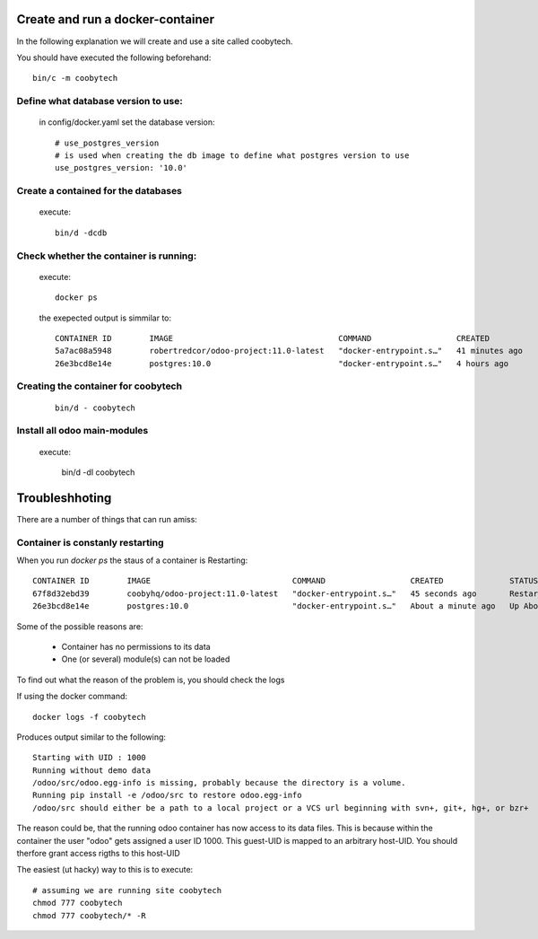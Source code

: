 Create and run a docker-container
---------------------------------

In the following explanation we will create and use a site called coobytech.

You should have executed the following beforehand::

    bin/c -m coobytech

Define what database version to use:
************************************

    in config/docker.yaml set the database version::

        # use_postgres_version
        # is used when creating the db image to define what postgres version to use
        use_postgres_version: '10.0'

Create a contained for the databases
************************************
    execute::

        bin/d -dcdb

Check whether the container is running:
***************************************

    execute::

        docker ps

    the exepected output is simmilar to::

        CONTAINER ID        IMAGE                                   COMMAND                  CREATED             STATUS              PORTS                                                 NAMES
        5a7ac08a5948        robertredcor/odoo-project:11.0-latest   "docker-entrypoint.s…"   41 minutes ago      Up 19 minutes       127.0.0.1:9000->8069/tcp, 127.0.0.1:19000->8072/tcp   coobytech
        26e3bcd8e14e        postgres:10.0                           "docker-entrypoint.s…"   4 hours ago         Up 4 hours          0.0.0.0:55432->5432/tcp                               db

Creating the container for coobytech
************************************

    ::

        bin/d - coobytech


Install all odoo main-modules
*****************************

    execute:

        bin/d -dI coobytech
        

Troubleshhoting
----------------

There are a number of things that can run amiss:

Container is constanly restarting
*********************************

When you run *docker ps* the staus of a container is Restarting::

    CONTAINER ID        IMAGE                              COMMAND                  CREATED              STATUS                        PORTS                     NAMES
    67f8d32ebd39        coobyhq/odoo-project:11.0-latest   "docker-entrypoint.s…"   45 seconds ago       Restarting (1) 1 second ago                             coobytech
    26e3bcd8e14e        postgres:10.0                      "docker-entrypoint.s…"   About a minute ago   Up About a minute             0.0.0.0:55432->5432/tcp   db

Some of the possible reasons are:

    - Container has no permissions to its data
    - One (or several) module(s) can not be loaded

To find out what the reason of the problem is, you should check the logs

If using the docker command::
    
    docker logs -f coobytech

Produces output similar to the following::

    Starting with UID : 1000
    Running without demo data
    /odoo/src/odoo.egg-info is missing, probably because the directory is a volume.
    Running pip install -e /odoo/src to restore odoo.egg-info
    /odoo/src should either be a path to a local project or a VCS url beginning with svn+, git+, hg+, or bzr+

The reason could be, that the running odoo container has now access to its data files.
This is because within the container the user "odoo" gets assigned a user ID 1000.
This guest-UID is mapped to an arbitrary host-UID. You should therfore grant access rigths to this host-UID

The easiest (ut hacky) way to this is to execute::

    # assuming we are running site coobytech
    chmod 777 coobytech
    chmod 777 coobytech/* -R

